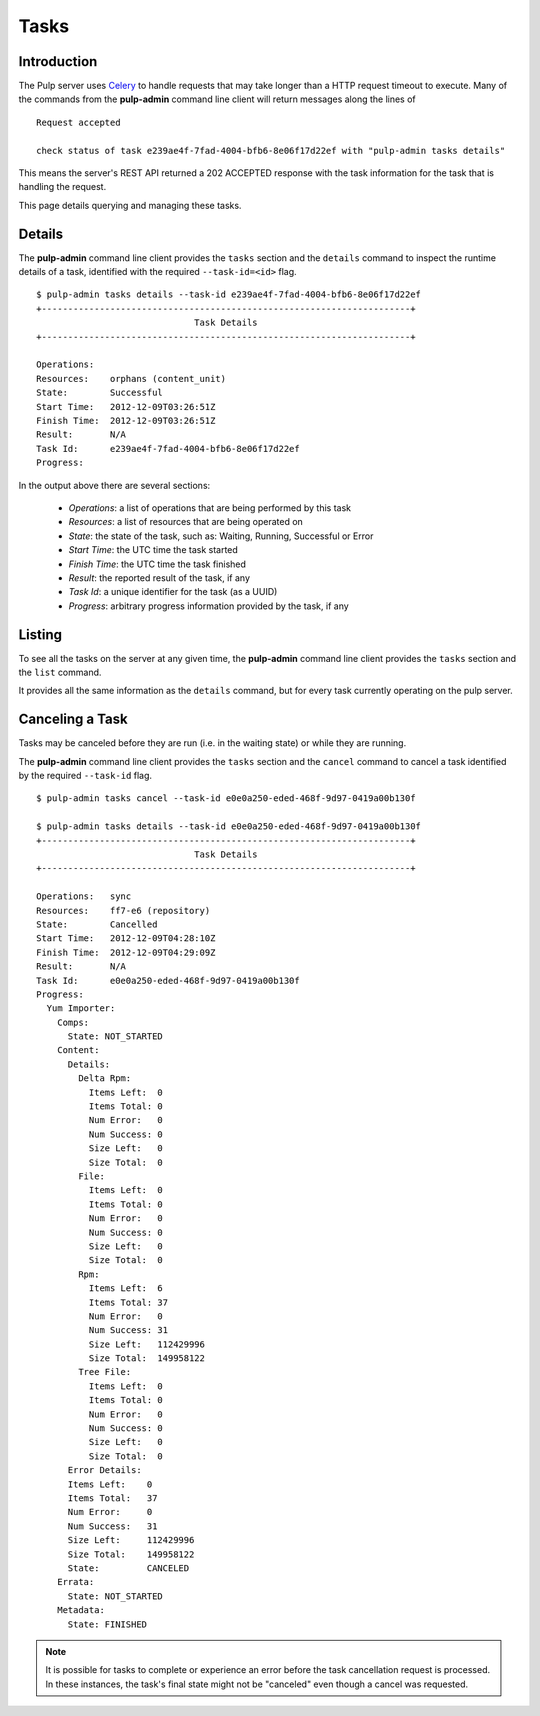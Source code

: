 Tasks
=====


Introduction
------------

The Pulp server uses `Celery <http://www.celeryproject.org>`_ to handle requests that may
take longer than a HTTP request timeout to execute. Many of the commands from the
**pulp-admin** command line client will return messages along the lines of

::

 Request accepted

 check status of task e239ae4f-7fad-4004-bfb6-8e06f17d22ef with "pulp-admin tasks details"

This means the server's REST API returned a 202 ACCEPTED response with the task
information for the task that is handling the request.

This page details querying and managing these tasks.


Details
-------

The **pulp-admin** command line client provides the ``tasks`` section and the
``details`` command to inspect the runtime details of a task, identified with the
required ``--task-id=<id>`` flag.

::

 $ pulp-admin tasks details --task-id e239ae4f-7fad-4004-bfb6-8e06f17d22ef
 +----------------------------------------------------------------------+
                               Task Details
 +----------------------------------------------------------------------+

 Operations:
 Resources:    orphans (content_unit)
 State:        Successful
 Start Time:   2012-12-09T03:26:51Z
 Finish Time:  2012-12-09T03:26:51Z
 Result:       N/A
 Task Id:      e239ae4f-7fad-4004-bfb6-8e06f17d22ef
 Progress:

In the output above there are several sections:

 * *Operations*: a list of operations that are being performed by this task
 * *Resources*: a list of resources that are being operated on
 * *State*: the state of the task, such as: Waiting, Running, Successful or Error
 * *Start Time*: the UTC time the task started
 * *Finish Time*: the UTC time the task finished
 * *Result*: the reported result of the task, if any
 * *Task Id*: a unique identifier for the task (as a UUID)
 * *Progress*: arbitrary progress information provided by the task, if any


Listing
-------

To see all the tasks on the server at any given time, the **pulp-admin**
command line client provides the ``tasks`` section and the ``list`` command.

It provides all the same information as the ``details`` command, but for every
task currently operating on the pulp server.


Canceling a Task
----------------

Tasks may be canceled before they are run (i.e. in the waiting state) or while
they are running.

The **pulp-admin** command line client provides the ``tasks`` section and the
``cancel`` command to cancel a task identified by the required
``--task-id`` flag.

::

 $ pulp-admin tasks cancel --task-id e0e0a250-eded-468f-9d97-0419a00b130f

 $ pulp-admin tasks details --task-id e0e0a250-eded-468f-9d97-0419a00b130f
 +----------------------------------------------------------------------+
                               Task Details
 +----------------------------------------------------------------------+

 Operations:   sync
 Resources:    ff7-e6 (repository)
 State:        Cancelled
 Start Time:   2012-12-09T04:28:10Z
 Finish Time:  2012-12-09T04:29:09Z
 Result:       N/A
 Task Id:      e0e0a250-eded-468f-9d97-0419a00b130f
 Progress:
   Yum Importer:
     Comps:
       State: NOT_STARTED
     Content:
       Details:
         Delta Rpm:
           Items Left:  0
           Items Total: 0
           Num Error:   0
           Num Success: 0
           Size Left:   0
           Size Total:  0
         File:
           Items Left:  0
           Items Total: 0
           Num Error:   0
           Num Success: 0
           Size Left:   0
           Size Total:  0
         Rpm:
           Items Left:  6
           Items Total: 37
           Num Error:   0
           Num Success: 31
           Size Left:   112429996
           Size Total:  149958122
         Tree File:
           Items Left:  0
           Items Total: 0
           Num Error:   0
           Num Success: 0
           Size Left:   0
           Size Total:  0
       Error Details:
       Items Left:    0
       Items Total:   37
       Num Error:     0
       Num Success:   31
       Size Left:     112429996
       Size Total:    149958122
       State:         CANCELED
     Errata:
       State: NOT_STARTED
     Metadata:
       State: FINISHED

.. Note::

   It is possible for tasks to complete or experience an error before the task cancellation request
   is processed. In these instances, the task's final state might not be "canceled" even though a
   cancel was requested.

